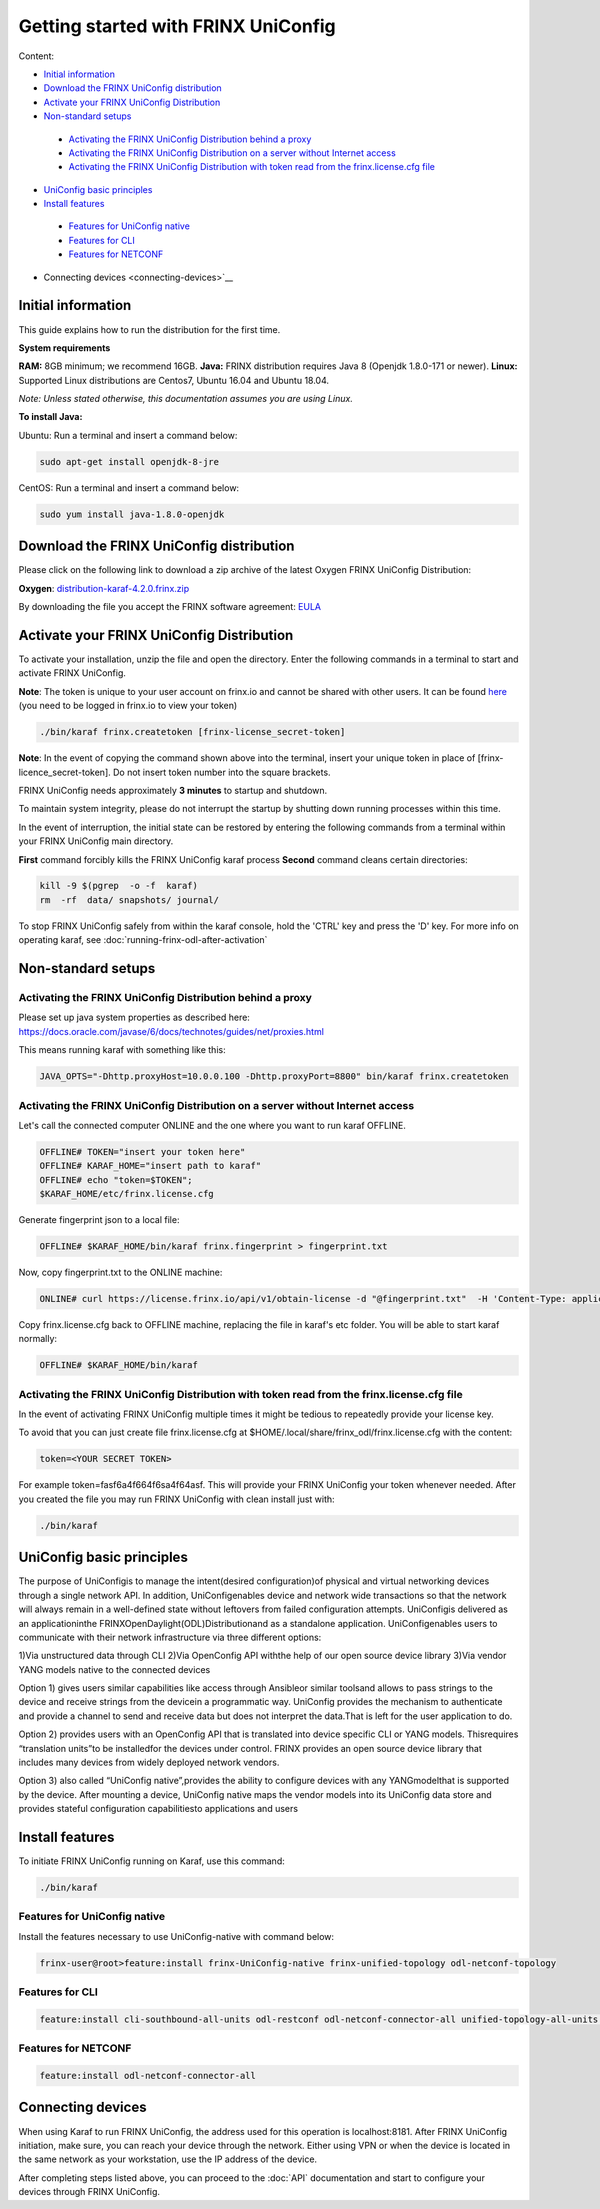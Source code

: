 
Getting started with FRINX UniConfig
====================================

Content:

*  `Initial information <initial-information>`__
*  `Download the FRINX UniConfig distribution <download-the-frinx-uniconfig-distribution>`__
*  `Activate your FRINX UniConfig Distribution <activate-your-frinx-uniconfig-distribution>`__
*  `Non-standard setups <nonstandard-setups>`__
  *  `Activating the FRINX UniConfig Distribution behind a proxy <activating-the-frinx-uniconfig-distribution-behind-a-proxy>`__
  *  `Activating the FRINX UniConfig Distribution on a server without Internet access <activating-the-frinx-uniconfig-distribution-on-a-server-without-internet-access>`__
  *  `Activating the FRINX UniConfig Distribution with token read from the frinx.license.cfg file <activating-the-frinx-uniconfig-distribution-with-token-read-from-the-frinx-license-cfg-file>`__
*  `UniConfig basic principles <uniconfig-basic-principles>`__
*  `Install features <install-features>`__
  *  `Features for UniConfig native <features-for-uniconfig-native-features>`__
  *  `Features for CLI <features-for-cli>`__
  *  `Features for NETCONF <features-for-netconf>`__
*  Connecting devices <connecting-devices>`__

Initial information
-------------------

This guide explains how to run the distribution for the first time.

**System requirements**  

**RAM:** 8GB minimum; we recommend 16GB.
**Java:** FRINX distribution requires Java 8 (Openjdk 1.8.0-171 or newer).
**Linux:** Supported  Linux distributions are Centos7, Ubuntu 16.04 and Ubuntu 18.04.  

*Note: Unless stated otherwise, this documentation assumes you are using Linux.*  

**To install Java:**

Ubuntu: Run a terminal and insert a command below:

.. code-block:: guess

   sudo apt-get install openjdk-8-jre


CentOS: Run a terminal and insert a command below:

.. code-block:: guess

   sudo yum install java-1.8.0-openjdk

Download the FRINX UniConfig distribution
-----------------------------------------

Please click on the following link to download a zip archive of the latest Oxygen FRINX UniConfig Distribution:

**Oxygen**: `distribution-karaf-4.2.0.frinx.zip <https://license.frinx.io/download/distribution-karaf-4.2.0.frinx.zip>`__

By downloading the file you accept the FRINX software agreement: `EULA <7793505-v7-Frinx-ODL-Distribution-Software-End-User-License-Agreement.pdf>`__

Activate your FRINX UniConfig Distribution
------------------------------------------

To activate your installation, unzip the file and open the directory.
Enter the following commands in a terminal to start and activate FRINX UniConfig.  

**Note**: The token is unique to your user account on frinx.io and cannot be shared with other users.
It can be found `here <https://frinx.io/my-licenses-information>`__ (you need to be logged in frinx.io to view your token)

.. code-block:: guess

   ./bin/karaf frinx.createtoken [frinx-license_secret-token]

**Note**: In the event of copying the command shown above into the terminal, insert your unique token in place of [frinx-licence_secret-token]. Do not insert token number into the square brackets.

FRINX UniConfig needs approximately **3 minutes** to startup and shutdown.  

To maintain system integrity, please do not interrupt the startup by shutting down running processes within this time.  

In the event of interruption, the initial state can be restored by entering the following commands from a terminal within your FRINX UniConfig main directory.  

**First** command forcibly kills the FRINX UniConfig karaf process
**Second** command cleans certain directories:

.. code-block:: guess

   kill -9 $(pgrep  -o -f  karaf)
   rm  -rf  data/ snapshots/ journal/

To stop FRINX UniConfig safely from within the karaf console, hold the 'CTRL' key and press the 'D' key.
For more info on operating karaf, see :doc:`running-frinx-odl-after-activation`

Non-standard setups
-------------------

Activating the FRINX UniConfig Distribution behind a proxy
~~~~~~~~~~~~~~~~~~~~~~~~~~~~~~~~~~~~~~~~~~~~~~~~~~~~~~~~~~

Please set up java system properties as described here: https://docs.oracle.com/javase/6/docs/technotes/guides/net/proxies.html

This means running karaf with something like this:

.. code-block:: guess

   JAVA_OPTS="-Dhttp.proxyHost=10.0.0.100 -Dhttp.proxyPort=8800" bin/karaf frinx.createtoken



Activating the FRINX UniConfig Distribution on a server without Internet access
~~~~~~~~~~~~~~~~~~~~~~~~~~~~~~~~~~~~~~~~~~~~~~~~~~~~~~~~~~~~~~~~~~~~~~~~~~~~~~~

Let's call the connected computer ONLINE and the one where you want to run karaf OFFLINE.

.. code-block:: guess

   OFFLINE# TOKEN="insert your token here"
   OFFLINE# KARAF_HOME="insert path to karaf"
   OFFLINE# echo "token=$TOKEN";
   $KARAF_HOME/etc/frinx.license.cfg



Generate fingerprint json to a local file:

.. code-block:: guess

   OFFLINE# $KARAF_HOME/bin/karaf frinx.fingerprint > fingerprint.txt



Now, copy fingerprint.txt to the ONLINE machine:

.. code-block:: guess

    ONLINE# curl https://license.frinx.io/api/v1/obtain-license -d "@fingerprint.txt"  -H 'Content-Type: application/json' -X PUT > frinx.license.cfg



Copy frinx.license.cfg back to OFFLINE machine, replacing the file in karaf's etc folder. You will be able to start karaf normally:

.. code-block:: guess

   OFFLINE# $KARAF_HOME/bin/karaf


Activating the FRINX UniConfig Distribution with token read from the frinx.license.cfg file
~~~~~~~~~~~~~~~~~~~~~~~~~~~~~~~~~~~~~~~~~~~~~~~~~~~~~~~~~~~~~~~~~~~~~~~~~~~~~~~~~~~~~~~~~~~

In the event of activating FRINX UniConfig multiple times it might be tedious to repeatedly provide your license key.  

To avoid that you can just create file frinx.license.cfg at $HOME/.local/share/frinx_odl/frinx.license.cfg with the content:

.. code-block:: guess

   token=<YOUR SECRET TOKEN>


For example token=fasf6a4f664f6sa4f64asf. This will provide your FRINX UniConfig your token whenever needed. After you created the file you may run FRINX UniConfig with clean install just with:

.. code-block:: guess

   ./bin/karaf

UniConfig basic principles
--------------------------

The purpose of UniConfigis to manage the intent(desired configuration)of physical and virtual networking devices through a single network API. In addition, UniConfigenables device and network wide transactions so that the network will always remain in a well-defined state without leftovers from failed  configuration attempts. UniConfigis delivered as an applicationinthe FRINXOpenDaylight(ODL)Distributionand as a standalone application. UniConfigenables users to communicate with their network infrastructure via three different options:

1)Via unstructured data through CLI
2)Via OpenConfig API withthe help of our open source device library
3)Via vendor YANG models native to the connected devices

Option 1) gives users similar capabilities like access through Ansibleor similar toolsand allows to pass strings to the device and receive strings from the devicein a programmatic way. UniConfig provides the mechanism to authenticate and provide a channel to send and receive data but does not interpret the data.That is left for the user application to do.

Option 2) provides users with an OpenConfig API that is translated into device specific CLI or YANG models. Thisrequires “translation units”to be installedfor the devices under control. FRINX provides an open source device library that includes many devices from widely deployed network vendors.

Option 3) also called “UniConfig native”,provides the ability to configure devices with any YANGmodelthat is supported by the device. After mounting a device, UniConfig native maps the vendor models into its UniConfig data store and provides stateful configuration capabilitiesto applications and users

.. image:: FRINX_UniConfig_solution.jpg
   :target: FRINX_UniConfig_solution.jpg
   :alt: UniConfig solution

Install features
----------------

To initiate FRINX UniConfig running on Karaf, use this command:

.. code-block:: guess

   ./bin/karaf

Features for UniConfig native
~~~~~~~~~~~~~~~~~~~~~~~~~~~~~

Install the features necessary to use UniConfig-native with command below:

.. code-block:: guess

   frinx-user@root>feature:install frinx-UniConfig-native frinx-unified-topology odl-netconf-topology

Features for CLI
~~~~~~~~~~~~~~~~

.. code-block:: guess

   feature:install cli-southbound-all-units odl-restconf odl-netconf-connector-all unified-topology-all-units frinx-installer-backend uniconfig-node-manager

Features for NETCONF
~~~~~~~~~~~~~~~~~~~~

.. code-block:: guess

   feature:install odl-netconf-connector-all

Connecting devices
------------------

When using Karaf to run FRINX UniConfig, the address used for this operation is localhost:8181.
After FRINX UniConfig initiation, make sure, you can reach your device through the network.
Either using VPN or when the device is located in the same network as your workstation, use the IP address of the device.

After completing steps listed above, you can proceed to the :doc:`API` documentation and start to configure your devices through FRINX UniConfig.
